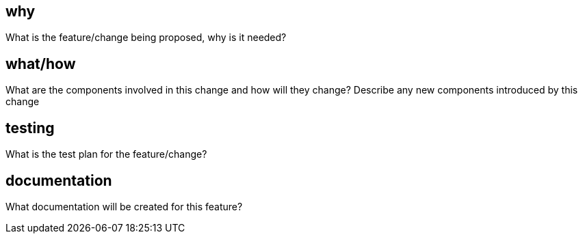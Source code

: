 
== why

What is the feature/change being proposed, why is it needed?

== what/how

What are the components involved in this change and how will they change?
Describe any new components introduced by this change

== testing

What is the test plan for the feature/change?

== documentation

What documentation will be created for this feature?
